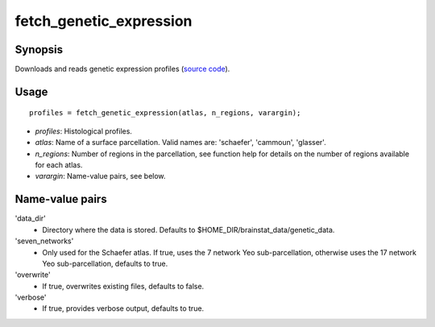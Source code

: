 .. _matlab_fetch_genetic_expression:

==============================
fetch_genetic_expression
==============================

Synopsis
=============

Downloads and reads genetic expression profiles (`source code
<https://github.com/MICA-MNI/BrainStat/blob/master/brainstat_matlab/context/fetch_genetic_expression.m>`_).

Usage 
=====
::

    profiles = fetch_genetic_expression(atlas, n_regions, varargin);

- *profiles*: Histological profiles. 
- *atlas*: Name of a surface parcellation. Valid names are: 'schaefer', 'cammoun', 'glasser'.
- *n_regions*: Number of regions in the parcellation, see function help for details on the number of regions available for each atlas.
- *varargin*: Name-value pairs, see below.

Name-value pairs
================
'data_dir'
    - Directory where the data is stored. Defaults to $HOME_DIR/brainstat_data/genetic_data.
'seven_networks'
    - Only used for the Schaefer atlas. If true, uses the 7 network Yeo sub-parcellation, otherwise uses the 17 network Yeo sub-parcellation, defaults to true.
'overwrite'
    - If true, overwrites existing files, defaults to false.
'verbose'
    - If true, provides verbose output, defaults to true. 
